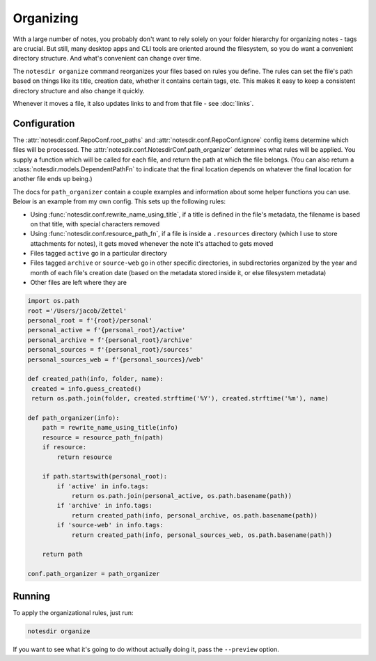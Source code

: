 Organizing
==========

With a large number of notes, you probably don't want to rely solely on your folder hierarchy for organizing notes - tags are crucial.
But still, many desktop apps and CLI tools are oriented around the filesystem, so you do want a convenient directory structure.
And what's convenient can change over time.

The ``notesdir organize`` command reorganizes your files based on rules you define.
The rules can set the file's path based on things like its title, creation date, whether it contains certain tags, etc.
This makes it easy to keep a consistent directory structure and also change it quickly.

Whenever it moves a file, it also updates links to and from that file - see :doc:`links`.

Configuration
-------------

The :attr:`notesdir.conf.RepoConf.root_paths` and :attr:`notesdir.conf.RepoConf.ignore` config items determine which files will be processed.
The :attr:`notesdir.conf.NotesdirConf.path_organizer` determines what rules will be applied.
You supply a function which will be called for each file, and return the path at which the file belongs.
(You can also return a :class:`notesdir.models.DependentPathFn` to indicate that the final location depends on whatever the final location for another file ends up being.)

The docs for ``path_organizer`` contain a couple examples and information about some helper functions you can use.
Below is an example from my own config.
This sets up the following rules:

- Using :func:`notesdir.conf.rewrite_name_using_title`, if a title is defined in the file's metadata, the filename is based on that title, with special characters removed
- Using :func:`notesdir.conf.resource_path_fn`, if a file is inside a ``.resources`` directory (which I use to store attachments for notes), it gets moved whenever the note it's attached to gets moved
- Files tagged ``active`` go in a particular directory
- Files tagged ``archive`` or ``source-web`` go in other specific directories, in subdirectories organized by the year and month of each file's creation date (based on the metadata stored inside it, or else filesystem metadata)
- Other files are left where they are

.. code-block:: python

   import os.path
   root ='/Users/jacob/Zettel'
   personal_root = f'{root}/personal'
   personal_active = f'{personal_root}/active'
   personal_archive = f'{personal_root}/archive'
   personal_sources = f'{personal_root}/sources'
   personal_sources_web = f'{personal_sources}/web'

   def created_path(info, folder, name):
    created = info.guess_created()
    return os.path.join(folder, created.strftime('%Y'), created.strftime('%m'), name)

   def path_organizer(info):
       path = rewrite_name_using_title(info)
       resource = resource_path_fn(path)
       if resource:
           return resource

       if path.startswith(personal_root):
           if 'active' in info.tags:
               return os.path.join(personal_active, os.path.basename(path))
           if 'archive' in info.tags:
               return created_path(info, personal_archive, os.path.basename(path))
           if 'source-web' in info.tags:
               return created_path(info, personal_sources_web, os.path.basename(path))

       return path

   conf.path_organizer = path_organizer

Running
-------

To apply the organizational rules, just run:

.. code-block:: bash

   notesdir organize

If you want to see what it's going to do without actually doing it, pass the ``--preview`` option.
